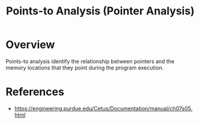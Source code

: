 :PROPERTIES:
:ID:       61be9235-539c-4b30-83af-5bc06bbced35
:END:
#+title: Points-to Analysis (Pointer Analysis)

* Overview
Points-to analysis identify the relationship between pointers and the memory
locations that they point during the program execution.

* References
+ https://engineering.purdue.edu/Cetus/Documentation/manual/ch07s05.html
